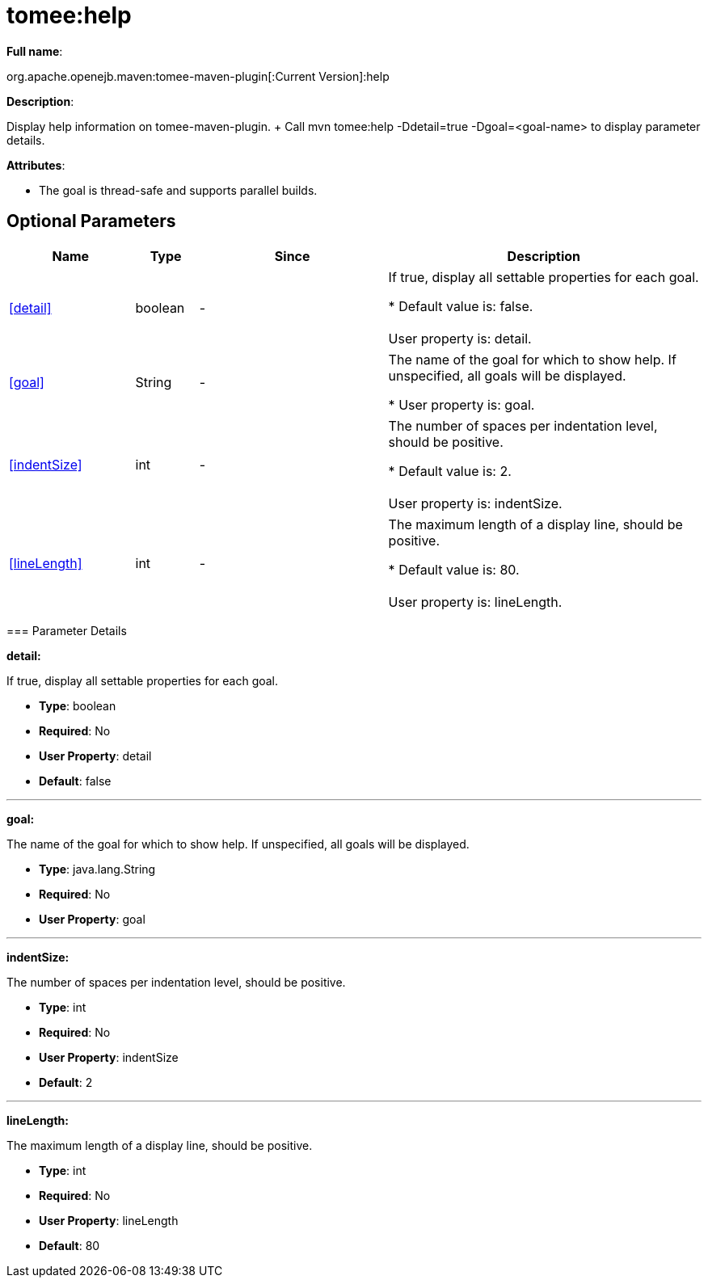 = tomee:help
:index-group: Unrevised
:jbake-date: 2018-12-05
:jbake-type: page
:jbake-status: published
:supported-properties-table-layout: cols="2,1,3,5",options="header"

*Full name*:

org.apache.openejb.maven:tomee-maven-plugin[:Current Version]:help

*Description*:

Display help information on tomee-maven-plugin.
+ Call mvn tomee:help -Ddetail=true -Dgoal=<goal-name> to display parameter details.

*Attributes*:

* The goal is thread-safe and supports parallel builds.

== Optional Parameters

[{supported-properties-table-layout}]
|===
|Name


|Type


|Since


|Description

+++<tr class="b">+++
|<<detail>>


|boolean


|-


|If true, display all settable properties for each
goal.

* Default value is: false.+++<br>++++++</br>+++User property is: detail.

+++<tr class="a">+++
|<<goal>>


|String


|-


|The name of the goal for which to show help. If unspecified, all
goals will be displayed.

* User property is: goal.

+++<tr class="b">+++
|<<indentSize>>


|int


|-


|The number of spaces per indentation level, should be positive.

* Default value is: 2.+++<br>++++++</br>+++User property is: indentSize.

+++<tr class="a">+++
|<<lineLength>>


|int


|-


|The maximum length of a display line, should be positive.

* Default value is: 80.+++<br>++++++</br>+++User property is: lineLength.
|===
+++</div>++++++<div class="section">+++=== Parameter Details

*+++<a name="detail">+++detail+++</a>+++:*

If true, display all settable properties for each goal.

* *Type*: boolean
* *Required*: No
* *User Property*: detail
* *Default*: false

'''

*+++<a name="goal">+++goal+++</a>+++:*

The name of the goal for which to show help.
If unspecified, all goals will be displayed.

* *Type*: java.lang.String
* *Required*: No
* *User Property*: goal

'''

*+++<a name="indentSize">+++indentSize+++</a>+++:*

The number of spaces per indentation level, should be positive.

* *Type*: int
* *Required*: No
* *User Property*: indentSize
* *Default*: 2

'''

*+++<a name="lineLength">+++lineLength+++</a>+++:*

The maximum length of a display line, should be positive.

* *Type*: int
* *Required*: No
* *User Property*: lineLength
* *Default*: 80+++</div>++++++</div>+++
